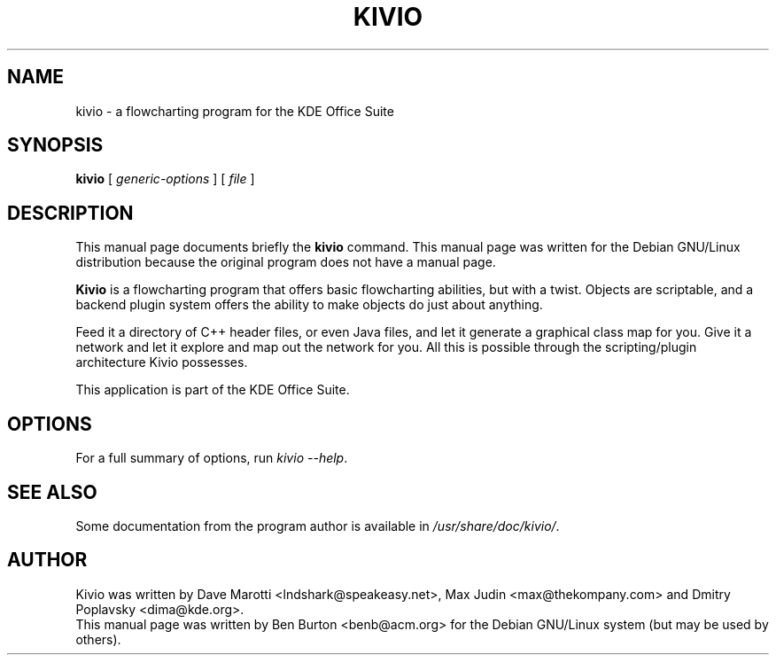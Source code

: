 .\"                                      Hey, EMACS: -*- nroff -*-
.\" First parameter, NAME, should be all caps
.\" Second parameter, SECTION, should be 1-8, maybe w/ subsection
.\" other parameters are allowed: see man(7), man(1)
.TH KIVIO 1 "April 30, 2001"
.\" Please adjust this date whenever revising the manpage.
.\"
.\" Some roff macros, for reference:
.\" .nh        disable hyphenation
.\" .hy        enable hyphenation
.\" .ad l      left justify
.\" .ad b      justify to both left and right margins
.\" .nf        disable filling
.\" .fi        enable filling
.\" .br        insert line break
.\" .sp <n>    insert n+1 empty lines
.\" for manpage-specific macros, see man(7)
.SH NAME
kivio \- a flowcharting program for the KDE Office Suite
.SH SYNOPSIS
.B kivio
.RI "[ " generic-options " ] [ " file " ]"
.SH DESCRIPTION
This manual page documents briefly the
.B kivio
command.
This manual page was written for the Debian GNU/Linux distribution
because the original program does not have a manual page.
.PP
\fBKivio\fP is a flowcharting program that offers basic flowcharting
abilities, but with a twist.  Objects are scriptable, and a backend plugin
system offers the ability to make objects do just about anything.
.PP
Feed it a directory of C++ header files, or even Java files, and let it
generate a graphical class map for you.  Give it a network and let it
explore and map out the network for you.  All this is possible through
the scripting/plugin architecture Kivio possesses.
.PP
This application is part of the KDE Office Suite.
.SH OPTIONS
For a full summary of options, run \fIkivio \-\-help\fP.
.SH SEE ALSO
Some documentation from the program author
is available in \fI/usr/share/doc/kivio/\fP.
.SH AUTHOR
Kivio was written by Dave Marotti <lndshark@speakeasy.net>, Max Judin
<max@thekompany.com> and Dmitry Poplavsky <dima@kde.org>.
.br
This manual page was written by Ben Burton <benb@acm.org>
for the Debian GNU/Linux system (but may be used by others).
